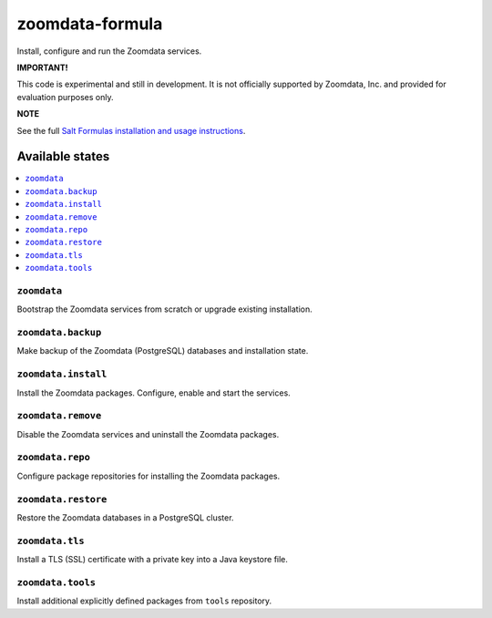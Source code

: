 ================
zoomdata-formula
================

Install, configure and run the Zoomdata services.

**IMPORTANT!**

This code is experimental and still in development. It is not officially
supported by Zoomdata, Inc. and provided for evaluation purposes only.

**NOTE**

See the full `Salt Formulas installation and usage instructions
<https://docs.saltstack.com/en/latest/topics/development/conventions/formulas.html>`_.

Available states
================

.. contents::
    :local:

``zoomdata``
------------

Bootstrap the Zoomdata services from scratch or upgrade existing installation.

``zoomdata.backup``
-------------------

Make backup of the Zoomdata (PostgreSQL) databases and installation state.

``zoomdata.install``
--------------------

Install the Zoomdata packages. Configure, enable and start the services.

``zoomdata.remove``
-------------------

Disable the Zoomdata services and uninstall the Zoomdata packages.

``zoomdata.repo``
-----------------

Configure package repositories for installing the Zoomdata packages.

``zoomdata.restore``
--------------------

Restore the Zoomdata databases in a PostgreSQL cluster.

``zoomdata.tls``
----------------

Install a TLS (SSL) certificate with a private key into a Java keystore file.

``zoomdata.tools``
------------------

Install additional explicitly defined packages from ``tools`` repository.
